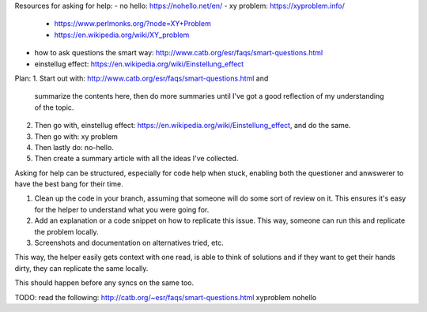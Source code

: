 Resources for asking for help:
- no hello: https://nohello.net/en/
- xy problem: https://xyproblem.info/
  - https://www.perlmonks.org/?node=XY+Problem
  - https://en.wikipedia.org/wiki/XY_problem
- how to ask questions the smart way: http://www.catb.org/esr/faqs/smart-questions.html
- einstellug effect: https://en.wikipedia.org/wiki/Einstellung_effect


Plan:
1. Start out with: http://www.catb.org/esr/faqs/smart-questions.html and
   summarize the contents here, then do more summaries until I've got a good
   reflection of my understanding of the topic.
2. Then go with, einstellug effect: https://en.wikipedia.org/wiki/Einstellung_effect, and do the same.
3. Then go with: xy problem
4. Then lastly do: no-hello.
5. Then create a summary article with all the ideas I've collected.



Asking for help can be structured, especially for code help when stuck, enabling
both the questioner and anwswerer to have the best bang for their time.


1. Clean up the code in your branch, assuming that someone will do some sort of
   review on it. This ensures it's easy for the helper to understand what you
   were going for.
2. Add an explanation or a code snippet on how to replicate this issue. This
   way, someone can run this and replicate the problem locally.
3. Screenshots and documentation on alternatives tried, etc.


This way, the helper easily gets context with one read, is able to think of
solutions and if they want to get their hands dirty, they can replicate the same
locally.

This should happen before any syncs on the same too.


TODO: read the following:
http://catb.org/~esr/faqs/smart-questions.html
xyproblem
nohello
